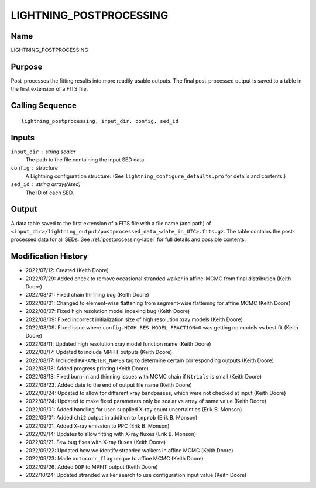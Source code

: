 LIGHTNING_POSTPROCESSING
========================

Name
----
LIGHTNING_POSTPROCESSING

Purpose
-------
Post-processes the fitting results into more readily usable outputs.
The final post-processed output is saved to a table in the first
extension of a FITS file.

Calling Sequence
----------------
::

    lightning_postprocessing, input_dir, config, sed_id

Inputs
------
``input_dir`` : string scalar
    The path to the file containing the input SED data.
``config`` : structure
    A Lightning configuration structure. (See
    ``lightning_configure_defaults.pro`` for details and contents.)
``sed_id`` : string array(Nsed)
    The ID of each SED.

Output
------
A data table saved to the first extension of a FITS file with a file name (and path) of
``<input_dir>/lightning_output/postprocessed_data_<date_in_UTC>.fits.gz``. The table contains the
post-processed data for all SEDs.
See :ref:`postprocessing-label` for full details and possible contents.

Modification History
--------------------
- 2022/07/12: Created (Keith Doore)
- 2022/07/29: Added check to remove occasional stranded walker in affine-MCMC from final distribution (Keith Doore)
- 2022/08/01: Fixed chain thinning bug (Keith Doore)
- 2022/08/01: Changed to element-wise flattening from segment-wise flattening for affine MCMC (Keith Doore)
- 2022/08/07: Fixed high resolution model indexing bug (Keith Doore)
- 2022/08/09: Fixed incorrect initialization size of high resolution xray models (Keith Doore)
- 2022/08/09: Fixed issue where ``config.HIGH_RES_MODEL_FRACTION=0`` was getting no models vs best fit (Keith Doore)
- 2022/08/11: Updated high resolution xray model function name (Keith Doore)
- 2022/08/17: Updated to include MPFIT outputs (Keith Doore)
- 2022/08/17: Included ``PARAMETER_NAMES`` tag to determine certain corresponding outputs (Keith Doore)
- 2022/08/18: Added progress printing (Keith Doore)
- 2022/08/18: Fixed burn-in and thinning issues with MCMC chain if ``Ntrials`` is small (Keith Doore)
- 2022/08/23: Added date to the end of output file name (Keith Doore)
- 2022/08/24: Updated to allow for different xray bandpasses, which were not checked at input (Keith Doore)
- 2022/08/24: Updated to make fixed parameters only be scalar vs array of same value (Keith Doore)
- 2022/09/01: Added handling for user-supplied X-ray count uncertainties (Erik B. Monson)
- 2022/09/01: Added ``chi2`` output in addition to ``lnprob`` (Erik B. Monson)
- 2022/09/01: Added X-ray emission to PPC (Erik B. Monson)
- 2022/09/14: Updates to allow fitting with X-ray fluxes (Erik B. Monson)
- 2022/09/21: Few bug fixes with X-ray fluxes (Keith Doore)
- 2022/09/22: Updated how we identify stranded walkers in affine MCMC (Keith Doore)
- 2022/09/23: Made ``autocorr_flag`` unique to affine MCMC (Keith Doore)
- 2022/09/26: Added ``DOF`` to MPFIT output (Keith Doore)
- 2022/10/24: Updated stranded walker search to use configuration input value (Keith Doore)

